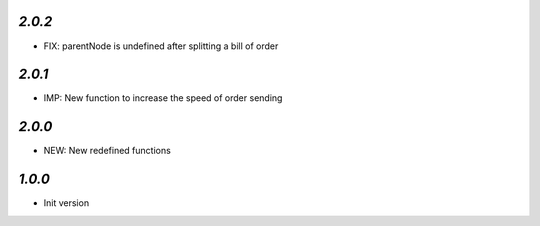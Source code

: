 `2.0.2`
-------

- FIX: parentNode is undefined after splitting a bill of order


`2.0.1`
-------

- IMP: New function to increase the speed of order sending


`2.0.0`
-------

- NEW: New redefined functions


`1.0.0`
-------

- Init version
